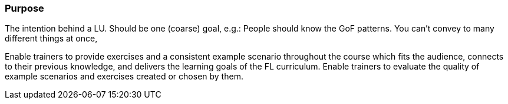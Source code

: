 // tag::EN[]
[discrete]
=== Purpose
// end::EN[]

// tag::REMARK[]
[sidebar]
The intention behind a LU. Should be one (coarse) goal, e.g.: People should know the GoF patterns.
You can’t convey to many different things at once, 
// end::REMARK[]

// tag::EN[]
Enable trainers to provide exercises and a consistent example scenario throughout the course which fits the audience, connects to their previous knowledge, and delivers the learning goals of the FL curriculum.
Enable trainers to evaluate the quality of example scenarios and exercises created or chosen by them.
// end::EN[]
